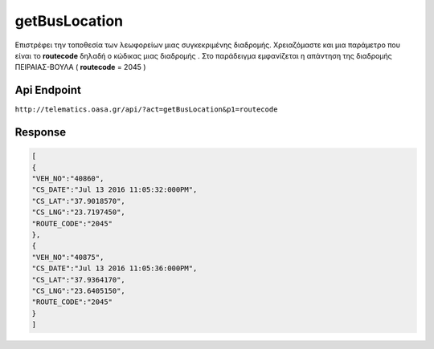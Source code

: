 getBusLocation
==============

Επιστρέφει την τοποθεσία των λεωφορείων μιας συγκεκριμένης διαδρομής.
Χρειαζόμαστε και μια παράμετρο που είναι το **routecode** δηλαδή ο κώδικας
μιας διαδρομής . Στο παράδειγμα εμφανίζεται η απάντηση της διαδρομής
ΠΕΙΡΑΙΑΣ-ΒΟΥΛΑ ( **routecode** = 2045 )


Api Endpoint
------------

``http://telematics.oasa.gr/api/?act=getBusLocation&p1=routecode``


Response
--------

.. code-block:: python

   [
   {
   "VEH_NO":"40860",
   "CS_DATE":"Jul 13 2016 11:05:32:000PM",
   "CS_LAT":"37.9018570",
   "CS_LNG":"23.7197450",
   "ROUTE_CODE":"2045"
   },
   {
   "VEH_NO":"40875",
   "CS_DATE":"Jul 13 2016 11:05:36:000PM",
   "CS_LAT":"37.9364170",
   "CS_LNG":"23.6405150",
   "ROUTE_CODE":"2045"
   }
   ]
